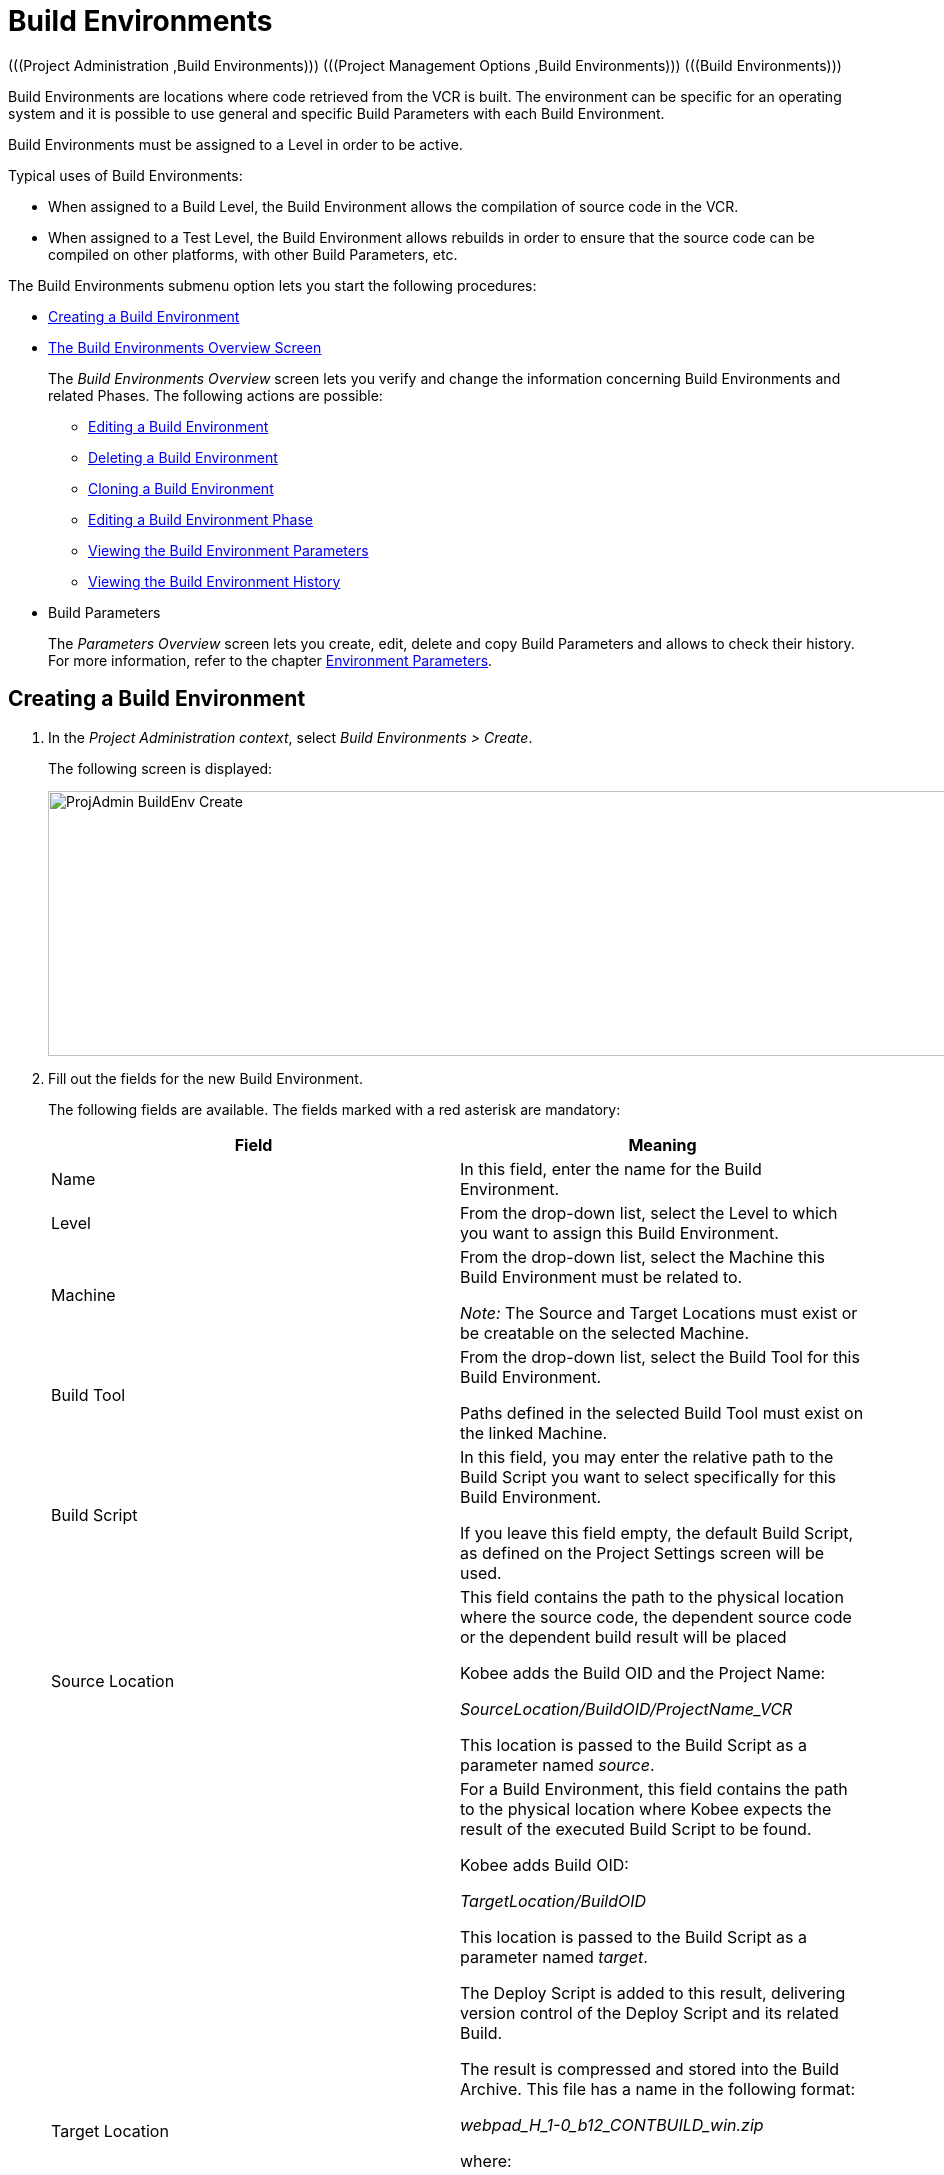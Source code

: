 // The imagesdir attribute is only needed to display images during offline editing. Antora neglects the attribute.
:imagesdir: ../images

[[_projadm_buildenvironments]]
= Build Environments 
(((Project Administration ,Build Environments)))  (((Project Management Options ,Build Environments)))  (((Build Environments))) 

Build Environments are locations where code retrieved from the VCR is built.
The environment can be specific for an operating system and it is possible to use general and specific Build Parameters with each Build Environment.

Build Environments must be assigned to a Level in order to be active.

Typical uses of Build Environments:

* When assigned to a Build Level, the Build Environment allows the compilation of source code in the VCR.
* When assigned to a Test Level, the Build Environment allows rebuilds in order to ensure that the source code can be compiled on other platforms, with other Build Parameters, etc.


The Build Environments submenu option lets you start the following procedures:

* <<ProjAdm_BuildEnv.adoc#_pcreatebuildenvironment,Creating a Build Environment>>
* <<ProjAdm_BuildEnv.adoc#_buildenvironmentsoverview,The Build Environments Overview Screen>>
+
The _Build Environments Overview_ screen lets you verify and change the information concerning Build Environments and related Phases.
The following actions are possible:

** <<ProjAdm_BuildEnv.adoc#_projadm_buildenv_edit,Editing a Build Environment>>
** <<ProjAdm_BuildEnv.adoc#_projadm_buildenv_delete,Deleting a Build Environment>>
** <<ProjAdm_BuildEnv.adoc#_projadm_buildenv_clone,Cloning a Build Environment>>
** <<ProjAdm_BuildEnv.adoc#_projadm_buildenv_editphase,Editing a Build Environment Phase>>
** <<ProjAdm_BuildEnv.adoc#_projadm_buildenv_viewparameters,Viewing the Build Environment Parameters>>
** <<ProjAdm_BuildEnv.adoc#_projadm_buildenv_historyview,Viewing the Build Environment History>>
* Build Parameters
+
The _Parameters Overview_ screen lets you create, edit, delete and copy Build Parameters and allows to check their history.
For more information, refer to the chapter <<ProjAdm_EnvParams.adoc#_projadm_environmentparameters,Environment Parameters>>.

[[_pcreatebuildenvironment]]
== Creating a Build Environment
(((Build Environments ,Creating))) 
 
. In the __Project Administration context__, select __Build Environments > Create__.
+
The following screen is displayed:
+
image::ProjAdmin-BuildEnv-Create.png[,926,265] 
+
. Fill out the fields for the new Build Environment.
+
The following fields are available.
The fields marked with a red asterisk are mandatory:
+

[cols="1,1", frame="topbot", options="header"]
|===
| Field
| Meaning

|Name
|In this field, enter the name for the Build Environment.

|Level
|From the drop-down list, select the Level to which you want to assign this Build Environment.

|Machine
|From the drop-down list, select the Machine this Build Environment must be related to.

_Note:_ The Source and Target Locations must exist or be creatable on the selected Machine.

|Build Tool
|From the drop-down list, select the Build Tool for this Build Environment.

Paths defined in the selected Build Tool must exist on the linked Machine.

|Build Script
|In this field, you may enter the relative path to the Build Script you want to select specifically for this Build Environment.

If you leave this field empty, the default Build Script, as defined on the Project Settings screen will be used.

|Source Location
|This field contains the path to the physical location where the source code, the dependent source code or the dependent build result will be placed

Kobee adds the Build OID and the Project Name:

_SourceLocation/BuildOID/ProjectName_VCR_

This location is passed to the Build Script as a parameter named__ source__.

|Target Location
a|For a Build Environment, this field contains the path to the physical location where Kobee expects the result of the executed Build Script to be found.

Kobee adds Build OID:

_TargetLocation/BuildOID_

This location is passed to the Build Script as a parameter named __target__.

The Deploy Script is added to this result, delivering version control of the Deploy Script and its related Build.

The result is compressed and stored into the Build Archive.
This file has a name in the following format:

_webpad_H_1-0_b12_CONTBUILD_win.zip_

where:

** __webpad__: Project name
** __H__: Stream Type indication: _H_ for Head, _B_ for Branch
** __1-0__: Build Prefix
** __b12__: Build Number
** __CONTBUILD__: Build Environment name
** __win__: Build suffix
** __$$.$$zip__: extension referring to the compression method as defined in the _Compress Build_ Core Phase. See <<App_Phases.adoc#_phases_buildphases_compressbuild,Compress Build Phase>>.

|Build Suffix
|In this field, enter the Build Suffix for the Build Environment, if required.

|Downloadable Build
|Indicate whether you want the compressed Build Result created on this Build Level to be downloadable.

If the option is activated, the compressed Build Results appear as a hyperlink on the _Results_ tab page of the _Level Request Detail_ screen. See <<Desktop_LevelRequests.adoc#_desktop_lr_results,Level Request Detail - Results>>

|Debug
|Indicate whether or not the Debug option must be activated for this Build Environment.

If Debug is activated for a Build Environment, the Source and Result Clean-up actions (<<Desktop_LevelRequests.adoc#_srebuildanddeploylr,(Re)Build and Deploy Level Requests>>) will not be performed, so that the user may use the available source to run the build script manually for testing purposes.

|User Controlled Parameters
|Allow Users with a Project User role to create, read, update and delete Environment Parameters. Once enabled, the Parameters retain this state even if a Project Administrator disables this option afterwards.
|===

. Verify the information on the _Build Environments Overview_ panel.
+

[NOTE]
====
This Overview lists __all __Build Environments defined for __all__ Levels belonging to the selected Project.
====
+
For more information on the available links, refer to <<ProjAdm_BuildEnv.adoc#_buildenvironmentsoverview,The Build Environments Overview Screen>>.
. Click __Create__ to confirm the creation of the new Build Environment.
+
You can also click the _Reset_ button to clear the fields and restore the initial values.


[[_buildenvironmentsoverview]]
== The Build Environments Overview Screen 
(((Build Environments ,Overview Screen))) 

[[_pworkwithbuildenvironmentsoverview]]
. In the __Project Administration context__, select __Build Environments > Overview__.
+
The following screen is displayed:
+
image::ProjAdmin-BuildEnv-Overview.png[,994,342] 
+
. Define the required search criteria on the search panel.
+
The list of items on the overview will be automatically updated based on the selected criteria.
+
You can also:

* click the _Show/hide advanced options_ link to display or hide all available search criteria,
* click the _Search_ link to refresh the list based on the current search criteria,
* click the _Reset search_ link to clear the search fields,
. Verify the Information available on the __Build Environments Overview__.
+
For a detailed description of the fields, see <<ProjAdm_BuildEnv.adoc#_pcreatebuildenvironment,Creating a Build Environment>>.
+

[NOTE]
====
Columns marked with the image:icons/icon_sort.png[,15,15] icon can be sorted alphabetically (ascending or descending).
====
. Depending on your access rights, the following links may be available on the _Build Environments Overview_ panel:
+

[cols="1,1", frame="topbot"]
|===

|image:icons/edit.gif[,15,15] 
|Edit

This option allows editing a the Build Environment settings.

<<ProjAdm_BuildEnv.adoc#_projadm_buildenv_edit,Editing a Build Environment>>

|image:icons/delete.gif[,15,15] 
|Delete

This option allows deleting a Build Environment.

<<ProjAdm_BuildEnv.adoc#_projadm_buildenv_delete,Deleting a Build Environment>>

|image:icons/clone.gif[,15,15]
|Clone

This option allows cloning a Build Environment.

<<ProjAdm_BuildEnv.adoc#_projadm_buildenv_clone,Cloning a Build Environment>>

|image:icons/edit_phases.gif[,15,15] 
|Edit Phases

This option allows editing the Build Environment Phases.

<<ProjAdm_BuildEnv.adoc#_projadm_buildenv_editphase,Editing a Build Environment Phase>>

|image:icons/icon_viewparameters.png[,15,15] 
|View Parameters

This option allows viewing the Build Environment Parameters.

<<ProjAdm_BuildEnv.adoc#_projadm_buildenv_viewparameters,Viewing the Build Environment Parameters>>

|image:icons/history.gif[,15,15] 
|History

This option allows viewing the Build Environment History.

<<ProjAdm_BuildEnv.adoc#_projadm_buildenv_historyview,Viewing the Build Environment History>>
|===

[[_projadm_buildenv_edit]]
=== Editing a Build Environment 
(((Build Environments ,Editing))) 

. Switch to the _Build Environments Overview_ screen.
+
<<ProjAdm_BuildEnv.adoc#_buildenvironmentsoverview,The Build Environments Overview Screen>>
. Click image:icons/edit.gif[,15,15] __Edit__ to change the selected Build Environment definition.
+
The following screen is displayed:
+
image::ProjAdmin-BuildEnv-Edit.png[,725,517] 
+
. Click the _Edit_ button on the _Build Environment Info_ panel.
+
The __Edit Build Environment __window is displayed:
+
image::ProjAdmin-BuildEnv-Edit_popup.png[,480,359] 
+
. Edit the fields as required.
+
For a detailed description of the fields, refer to <<ProjAdm_BuildEnv.adoc#_pcreatebuildenvironment,Creating a Build Environment>>.
. Click Save, once you have finished your changes.
+
You can also click __Refresh __to retrieve the settings from the database or __Cancel __to return to the __Edit Build Environment__ screen without saving your changes.

[[_projadm_buildenv_delete]]
=== Deleting a Build Environment 
(((Build Environments ,Deleting))) 

. Switch to the _Build Environments Overview_ screen.
+
<<ProjAdm_BuildEnv.adoc#_buildenvironmentsoverview,The Build Environments Overview Screen>>
. Click image:icons/delete.gif[,15,15] _Delete_ to delete the selected Build Environment definition.
+
The following screen is displayed:
+
image::ProjAdmin-BuildEnv-Delete.png[,742,434] 
+
. Click __Delete__ to confirm the deletion.
+
You can also click __Back__ to return to the previous screen without deleting the Environment.
+

[NOTE]
====
Deleting a Build Environment may also delete connected Deploy Environments and Historical information linked to the Environment, like Builds, Build Logs, Deploys and Deploy Logs.
====

[[_projadm_buildenv_clone]]
=== Cloning a Build Environment 
(((Build Environments ,Cloning))) 

When cloning an Environment, all settings, including the Phases and Parameters, will be cloned.

. Switch to the _Build Environments Overview_ screen.
+
<<ProjAdm_BuildEnv.adoc#_buildenvironmentsoverview,The Build Environments Overview Screen>>
. Click image:icons/clone.gif[,15,15] _Clone_ to clone the selected Build Environment definition.
+
The following screen is displayed:
+
image::ProjAdmin-BuildEnv-Clone.png[,1217,448] 
+
. On the _Clone Build Environment_ panel, specify the _Name_ and __Target Location__, and specify a Level for the new Environment.
+
If required, you can also edit the other fields.
For a detailed description of the fields, refer to <<ProjAdm_BuildEnv.adoc#_pcreatebuildenvironment,Creating a Build Environment>>.
. Click _Clone_ to confirm the action.
+
You can also click __Back__ to return to the previous screen without cloning the Environment.


[[_projadm_buildenv_phases]]
=== Build Environment Phases 
(((Build Environments ,Phases)))  (((Phases ,Build Environment))) 

When creating a Build Environment Kobee will automatically link the default flow of Build Environment Phases to it. 

The default Phases are:

* Transport Source
* Verify Build Script
* Execute Build Script
* Transport Deploy Script
* Compress Build
* Archive Result
* Cleanup Source
* Cleanup Result


When executing a Build for this Environment, a log will be created for each of the Phases. The logs will be shown on the _Level Request Details_ page. For more information, see : <<Desktop_LevelRequests.adoc#_dekstop_lr_detailedoverview,Level Request Detail>>.

Refer to the following procedures for more information:

* <<ProjAdm_BuildEnv.adoc#_projadm_buildenv_buildenvphasesoverview,The Build Environment Phases Overview Screen>>
* <<ProjAdm_BuildEnv.adoc#_projadm_buildenv_insertphase,Inserting a Build Environment Phase>>
* <<ProjAdm_BuildEnv.adoc#_projadm_buildenv_editphase,Editing a Build Environment Phase>>
* <<ProjAdm_BuildEnv.adoc#_projadm_buildenv_modifyorderphases,Changing the Order of the Build Environment Phases>>
* <<ProjAdm_BuildEnv.adoc#_projadm_buildenv_viewbuildenvphaseparams,Viewing the Build Environment Phase Parameters>>
* <<ProjAdm_BuildEnv.adoc#_projadm_buildenv_phasedelete,Deleting a Build Environment Phase>>

[[_projadm_buildenv_buildenvphasesoverview]]
==== The Build Environment Phases Overview Screen 
(((Build Environments ,Phases ,Overview))) 

. Switch to the _Build Environments Overview_ screen.
+
<<ProjAdm_BuildEnv.adoc#_buildenvironmentsoverview,The Build Environments Overview Screen>>
. On the _Build Environments Overview_ panel, click the image:icons/edit_phases.gif[,15,15] _Edit Phases_ link.
+
The _Build Environment Phases Overview_ screen is displayed:
+
image::ProjAdmin-BuildEnv-EditPhases.png[,705,505] 
+

[NOTE]
====
A link to this screen is also available on the __Edit Build Environment __screen.
====
. Use the links on the _Phases Overview_ panel, if required.
+
The following links are available:

* The image:icons/up.gif[,15,15] _Up_ and image:icons/down.gif[,15,15] _Down_ links to change the order of the Phases.
* The image:icons/edit.gif[,15,15] _Edit_ link to edit the Phase`'s settings. <<ProjAdm_BuildEnv.adoc#_projadm_buildenv_editphase,Editing a Build Environment Phase>>
* The image:icons/icon_viewparameters.png[,15,15] _View Parameters_ link to manage the mandatory and optional Phase Parameters. <<ProjAdm_BuildEnv.adoc#_projadm_buildenv_viewbuildenvphaseparams,Viewing the Build Environment Phase Parameters>>
* The image:icons/delete.gif[,15,15] _Delete_ link to delete a Phase. <<ProjAdm_BuildEnv.adoc#_projadm_buildenv_phasedelete,Deleting a Build Environment Phase>>

+

[NOTE]
====

Changing the Phases can have undesirable consequences on the Lifecycle.
For more information, refer to the document __HOW
TO Using and Developing a Phase in Kobee__.
====

. Insert a Phase, if required.
+
Select the _Insert Phase_ link underneath the _Phases Overview_ panel.
+
<<ProjAdm_BuildEnv.adoc#_projadm_buildenv_insertphase,Inserting a Build Environment Phase>>
. When done, click _Back_ to return to the _Build Environments Overview_ screen.

[[_projadm_buildenv_insertphase]]
==== Inserting a Build Environment Phase 
(((Build Environments ,Phases ,Inserting))) 

. Switch to the _Build Environments Overview_ screen.
+
<<ProjAdm_BuildEnv.adoc#_buildenvironmentsoverview,The Build Environments Overview Screen>>
. On the _Build Environments Overview_ panel, click the image:icons/edit_phases.gif[,15,15] _Edit Phases_ link.
. On the _Phases Overview_ panel, click the _Insert Phase_ link.
+
The _Insert Phase_ screen is displayed.
+
image::ProjAdmin-BuildEnv-InsertPhase.png[,928,652] 
+
. Select a Phase to insert from the _Available Phases_ panel.
. Fill out the fields for the new Phase.
+
The following fields are available:
+

[cols="1,1", frame="topbot", options="header"]
|===
| Field
| Meaning

|Phase
|from the _Available
Phases_ panel, select the Phase to add.

|Fail on Error
|In this field, indicate whether the Build is considered failed when this Phase goes into Error.

|Insert at Position
|This field indicates at which position the Phase will be inserted into the Build Environment workflow.
The Phase Position is also indicated on the _Phases Overview_ panel.

|Next Phase On Error
|In this field, indicate the next Phase to execute in case this Phase goes into Error.

|Label
|In this optional field you can add a Label for the Phase to be inserted.

In case you use the same Phase several times, adding a label is useful to provide additional information concerning the usage of the Phase.
|===

. Click __Insert__ to confirm the creation of the new Phase.
+
You can also click _Cancel_ to return to the previous screen without saving the changes.

[[_projadm_buildenv_editphase]]
==== Editing a Build Environment Phase 
(((Build Environments ,Phases ,Editing))) 

. Switch to the _Build Environments Overview_ screen.
+
<<ProjAdm_BuildEnv.adoc#_buildenvironmentsoverview,The Build Environments Overview Screen>>
. On the _Build Environment Overview_ panel, click the image:icons/edit_phases.gif[,15,15] _Edit Phases_ link.
. Click the image:icons/edit.gif[,15,15] _Edit_ link in front of the Phase you want to edit.
+
The _Edit Build Environment
Phase_ window is displayed.
+
image::ProjAdmin-BuildEnv-EditBuildEnvPhase.png[,546,227] 
+
. Edit the fields on the _Edit Build Environment Phase_ panel.
+
For a description of the fields, refer to the section <<ProjAdm_BuildEnv.adoc#_projadm_buildenv_insertphase,Inserting a Build Environment Phase>>.
. Click __Save __to save your changes.
+
You can also click __Refresh __to retrieve the settings from the database or__ Cancel__ to return to the previous screen without saving your changes.

[[_projadm_buildenv_modifyorderphases]]
==== Changing the Order of the Build Environment Phases 
(((Build Environments ,Phases ,Changing the order))) 

. Switch to the _Build Environments Overview_ screen.
+
<<ProjAdm_BuildEnv.adoc#_buildenvironmentsoverview,The Build Environments Overview Screen>>
. On the _Build Environments Overview_ panel, click the image:icons/edit_phases.gif[,15,15] _Edit Phases_ link.
. Use the image:icons/up.gif[,15,15] __Up __and image:icons/down.gif[,15,15] _Down_ links in front of a Build Environment Phase to change its position in the sequence.
. Click _Back_ to return to the _Build Environments Overview_ screen.
+

[WARNING]
--
Avoid changing a Phase`'s position in such a way that its _Next Phase on Error_ is in an earlier position in the workflow: this could result in an infinite loop.
--

[[_projadm_buildenv_viewbuildenvphaseparams]]
==== Viewing the Build Environment Phase Parameters 
(((Build Environments ,Phases ,Viewing the Build Environment Phase Parameters)))  (((Parameters ,Build Environment Phase))) 

. Switch to the _Build Environments Overview_ screen.
+
<<ProjAdm_BuildEnv.adoc#_buildenvironmentsoverview,The Build Environments Overview Screen>>
. On the _Build Environments Overview_ panel, click the image:icons/edit_phases.gif[,15,15] _Edit Phases_ link.
. Click the image:icons/icon_viewparameters.png[,15,15] _View Parameters_ links in front of a Build Environment Phase you want to manage the Phase Parameters for.
+
The _Phase Parameter Overview_ screen is displayed.
+
image::ProjAdmin-BuildEnv-BuildEnvPhaseParamsOverview.png[,835,613] 
+
. Verify the Build Environment Phase Parameters.
+
The _Phase Parameters_ panel displays all the defined Parameters of the Build Environment Phase and allows you to create non-mandatory Phase Parameters.
+
The following fields are available:
+

[cols="1,1", frame="topbot", options="header"]
|===
| Field
| Meaning

|Name
|The name of the Parameter.

This field may not be changed since it is defined in Global Administration.

|Value
|The Value of the Parameter. 

Initially, when the Phase is inserted, the value will be copied from the Default Value in Global Administration (if provided).

This field may be changed by Editing the Phase Parameter.

|Integration Type
a|This field indicates whether the value of the Parameter is a simple text value, or whether it represents a link (an integration) to an Kobee Global Administration object type.

The possible values are:

* None: the value is simple text
* Transporter: link to a Transporter
* VCR: link to a Version Control Repository
* ITS: link to an Issue Tracking System
* Scripting Tool: link to a Scripting Tool
* ANT: link to an Ant Scripting Tool
* GRADLE: link to a Gradle Scripting Tool
* NANT: link to a NAnt Scripting Tool
* MAVEN2: link to a Maven2 Scripting Tool

This field may not be changed since it is defined in Global Administration.

|Mandatory
|This field indicates whether the Parameter has been created automatically when the Phase is inserted in the Level.
This is the case for Mandatory Parameters.

Non-mandatory Parameters must be created after the Phase has been inserted in the Level, using the _Create Parameter_ link.

This field may not be changed since it is defined in Global Administration.

|Secure
|This field indicates whether the Parameter is secured or not.

This field may not be changed since it is defined in Global Administration.
|===

. Click the image:icons/edit.gif[,15,15] _Edit Parameter_ link next to a Phase Parameter.
+
The following pop-up window will be displayed.
+
image::ProjAdmin-BuildEnv-BuildEnvPhaseParams-EditValue.png[,507,220] 
+
Set the value of the Build Environment Phase Parameter and click _Save_ to save the value.
+
You can also click:

* _Refresh_ to retrieve the settings from the database.
* _Cancel_ to return to the _Phase Parameter Overview_ screen without saving a value.

. If you want to create a non-mandatory Phase Parameter, click the image:icons/icon_createparameter.png[,15,15] _Create Parameter_ link next to a Phase Parameter.
+
The following pop-up window will be displayed.
+
image::ProjAdmin-BuildEnv-BuildEnvPhaseParams-CreateParam.png[,375,109] 
+
If a default Parameter value has been set in Global Administration, that value will be suggested.
+
Set the value of the Build Environment Phase Parameter and click __Create__.

* _Reset_ to retrieve the settings from the database.
* _Cancel_ to return to the _Phase Parameter Overview_ screen without saving a value.

. If you want to delete a non-mandatory Phase Parameter, click the image:icons/delete.gif[,15,15] _Delete Parameter_ link next to a Phase Parameter.
+
The following pop-up window will be displayed.
+
image::ProjAdmin-BuildEnv-BuildEnvPhaseParams-DeleteParamValue.png[,374,107] 
+
Click _Delete_ to confirm the deletion of the mandatory Build Environment Phase Parameter.
+
You can also click _Cancel_ to close the pop-up window without deleting the Parameter.
+
. Click the image:icons/Phase_EditEnvPhaseParameter.png[,15,15] _Edit Global Phase Parameter_ link next to a Phase Parameter.
+
The User will be redirected to the _Edit Phase_ screen (in the Global Administration context) and the _Edit Phase
Parameter Value_ pop-up window is opened.
+
image::ProjAdmin-BuildEnv-BuildEnvPhaseParams-EditGlobalPhaseParam.png[,875,826] 
+
You can Edit the Global Phase Parameter as described in the section <<GlobAdm_Phases.adoc#_globadm_phaseparameters_editing,Editing Phase Parameters>>.
+
To go back to the Phase Parameter in the _Project
Administration_ context, click the appropriate image:icons/Phase_EditEnvPhaseParameter.png[,15,15] _Edit Environment
Phase Parameter_ link in the _Connected Environment
Parameters_ panel.


[[_projadm_buildenv_phasedelete]]
==== Deleting a Build Environment Phase 
(((Build Environments ,Phases ,Deleting))) 

. Switch to the _Build Environments Overview_ screen.
+
<<ProjAdm_BuildEnv.adoc#_buildenvironmentsoverview,The Build Environments Overview Screen>>
. On the _Build Environments Overview_ panel, click the image:icons/edit_phases.gif[,15,15] _Edit Phases_ link.
. On the __Phases Overview__ panel, click the Delete link.
+
The _Delete Build Environment Phase_ screen is displayed.
+
image::ProjAdmin-BuildEnv-DeletePhase.png[,363,110] 
+
. Click _Yes_ to confirm the deletion of the Phase.
+
You can also click _No_ to return to the previous screen without deleting the Build Environment Phase.

[[_projadm_buildenv_viewparameters]]
=== Viewing the Build Environment Parameters 
(((Build Environments ,View Parameters)))  (((Parameters ,Build Environment))) 

. Switch to the _Build Environments Overview_ screen.
+
<<ProjAdm_BuildEnv.adoc#_buildenvironmentsoverview,The Build Environments Overview Screen>>
. Click image:icons/icon_viewparameters.png[,15,15] _View Parameters_ to view all parameters defined for the selected Build Environment.
+
The following screen is displayed:
+
image::ProjAdmin-BuildEnv-ViewParameters.png[,1217,544] 
+
For a more detailed description of this screen, refer to the section <<ProjAdm_EnvParams.adoc#_environmentparams_create,Creating Environment Parameters>>.


[[_projadm_buildenv_historyview]]
=== Viewing the Build Environment History 
(((Build Environments ,History))) 

. Switch to the Build Environments Overview.
+
<<ProjAdm_BuildEnv.adoc#_buildenvironmentsoverview,The Build Environments Overview Screen>>
. Click the image:icons/history.gif[,15,15] _History_ link to display the __Build Environment History View__.
+
For more detailed information concerning this __History
View__, refer to the section <<App_HistoryEventLogging.adoc#_historyeventlogging,History and Event Logging>>.
+
Click __Back __to return to the previous screen.
